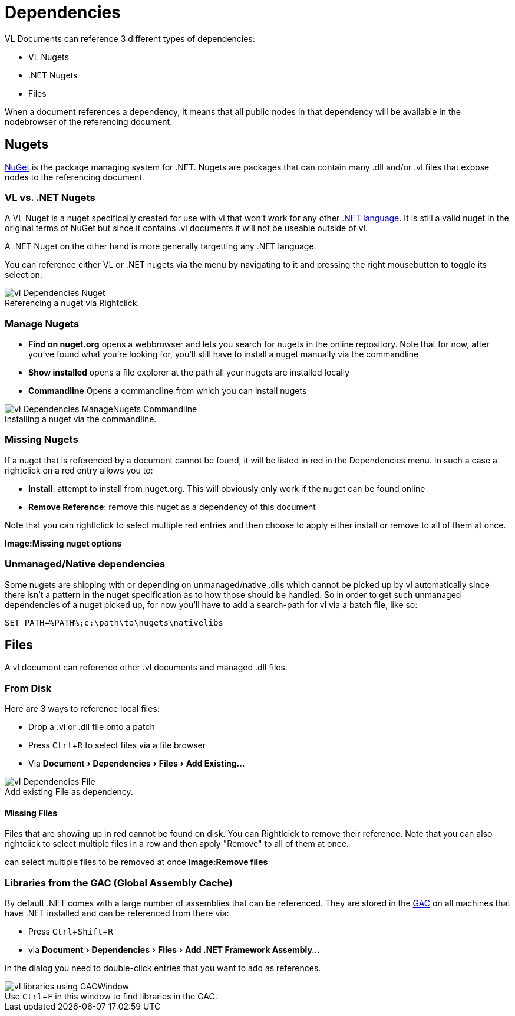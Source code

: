 :experimental:
:figure-caption!:

= Dependencies

VL Documents can reference 3 different types of dependencies:

* VL Nugets
* .NET Nugets
* Files

When a document references a dependency, it means that all public nodes in that dependency will be available in the nodebrowser of the referencing document. 

== Nugets
link:https://www.nuget.org/[NuGet] is the package managing system for .NET. Nugets are packages that can contain many .dll and/or .vl files that expose nodes to the referencing document.

=== VL vs. .NET Nugets
A VL Nuget is a nuget specifically created for use with vl that won't work for any other link:https://en.wikipedia.org/wiki/List_of_CLI_languages[.NET language]. It is still a valid nuget in the original terms of NuGet but since it contains .vl documents it will not be useable outside of vl. 

A .NET Nuget on the other hand is more generally targetting any .NET language.

You can reference either VL or .NET nugets via the menu by navigating to it and pressing the right mousebutton to toggle its selection:

.Referencing a nuget via Rightclick.
image::../../images/vl-Dependencies-Nuget.png[]

=== Manage Nugets

- *Find on nuget.org* opens a webbrowser and lets you search for nugets in the online repository. Note that for now, after you've found what you're looking for, you'll still have to install a nuget manually via the commandline
- *Show installed* opens a file explorer at the path all your nugets are installed locally
- *Commandline* Opens a commandline from which you can install nugets

.Installing a nuget via the commandline.
image::../../images/vl-Dependencies-ManageNugets-Commandline.png[]

=== Missing Nugets
If a nuget that is referenced by a document cannot be found,  it will be listed in red in the Dependencies menu. In such a case a rightclick on a red entry allows you to:

- *Install*: attempt to install from nuget.org. This will obviously only work if the nuget can be found online
- *Remove Reference*: remove this nuget as a dependency of this document

Note that you can rightlclick to select multiple red entries and then choose to apply either install or remove to all of them at once.

*Image:Missing nuget options*

=== Unmanaged/Native dependencies
Some nugets are shipping with or depending on unmanaged/native .dlls which cannot be picked up by vl automatically since there isn't a pattern in the nuget specification as to how those should be handled. So in order to get such unmanaged dependencies of a nuget picked up, for now you'll have to add a search-path for vl via a batch file, like so:

----
SET PATH=%PATH%;c:\path\to\nugets\nativelibs
----

== Files
A vl document can reference other .vl documents and managed .dll files. 

=== From Disk
Here are 3 ways to reference local files:

* Drop a .vl or .dll file onto a patch 
* Press kbd:[Ctrl + R] to select files via a file browser
* Via menu:Document[Dependencies > Files > Add Existing...]

.Add existing File as dependency.
image::../../images/vl-Dependencies-File.png[]

==== Missing Files
Files that are showing up in red cannot be found on disk. You can Rightlcick to remove their reference. Note that you can also rightclick to select multiple files in a row and then apply "Remove" to all of them at once.
 
can select multiple files to be removed at once
*Image:Remove files*

=== Libraries from the GAC (Global Assembly Cache)

By default .NET comes with a large number of assemblies that can be referenced. They are stored in the link:https://docs.microsoft.com/en-us/dotnet/framework/app-domains/gac[GAC] on all machines that have .NET installed and can be referenced from there via:

* Press kbd:[Ctrl + Shift + R]
* via menu:Document[Dependencies > Files > Add .NET Framework Assembly...]

In the dialog you need to double-click entries that you want to add as references.

.Use kbd:[Ctrl + F] in this window to find libraries in the GAC.
image::../../images/vl-libraries-using-GACWindow.png[]

